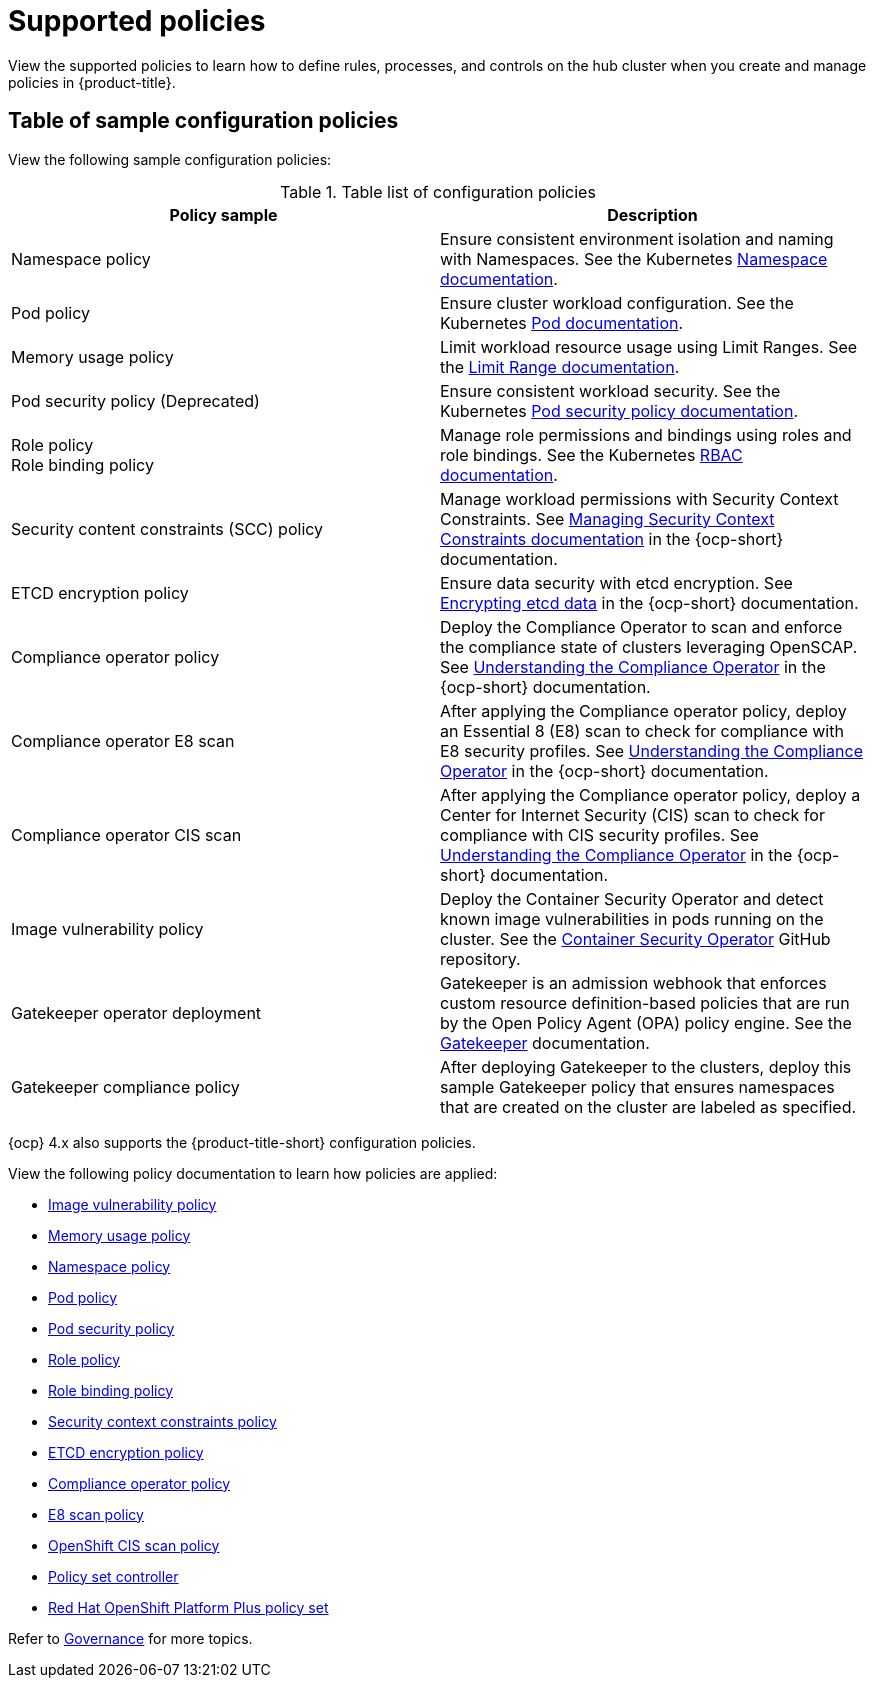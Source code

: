 [#supported-policies]
= Supported policies

View the supported policies to learn how to define rules, processes, and controls on the hub cluster when you create and manage policies in {product-title}. 

[#configuration-policy-sample-table]
== Table of sample configuration policies

View the following sample configuration policies:

.Table list of configuration policies
|===
| Policy sample | Description

| Namespace policy
| Ensure consistent environment isolation and naming with Namespaces. See the Kubernetes
link:https://kubernetes.io/docs/concepts/overview/working-with-objects/namespaces/[Namespace documentation].

| Pod policy
| Ensure cluster workload configuration. See the Kubernetes link:https://kubernetes.io/docs/concepts/workloads/pods/[Pod documentation].

| Memory usage policy
| Limit workload resource usage using Limit Ranges. See the
link:https://kubernetes.io/docs/concepts/policy/limit-range/[Limit Range documentation].

| Pod security policy (Deprecated)
| Ensure consistent workload security. See the Kubernetes
link:https://kubernetes.io/docs/concepts/policy/pod-security-policy/[Pod security policy documentation].

| Role policy +
Role binding policy
| Manage role permissions and bindings using roles and role bindings. See the Kubernetes link:https://kubernetes.io/docs/reference/access-authn-authz/rbac/[RBAC documentation].

| Security content constraints (SCC) policy
| Manage workload permissions with Security Context Constraints. See link:https://access.redhat.com/documentation/en-us/openshift_container_platform/4.13/html/authentication_and_authorization/managing-pod-security-policies[Managing Security Context Constraints documentation] in the {ocp-short} documentation.

| ETCD encryption policy
| Ensure data security with etcd encryption. See link:https://access.redhat.com/documentation/en-us/openshift_container_platform/4.13/html/security_and_compliance/encrypting-etcd[Encrypting etcd data] in the {ocp-short} documentation.

| Compliance operator policy
| Deploy the Compliance Operator to scan and enforce the compliance state of clusters leveraging OpenSCAP. See link:https://access.redhat.com/documentation/en-us/openshift_container_platform/4.13/html/security_and_compliance/compliance-operator#understanding-compliance-operator[Understanding the Compliance Operator] in the {ocp-short} documentation.

| Compliance operator E8 scan
| After applying the Compliance operator policy, deploy an Essential 8 (E8) scan to check for compliance with E8 security profiles. See link:https://access.redhat.com/documentation/en-us/openshift_container_platform/4.13/html/security_and_compliance/compliance-operator#understanding-compliance-operator[Understanding the Compliance Operator] in the {ocp-short} documentation.

| Compliance operator CIS scan
| After applying the Compliance operator policy, deploy a Center for Internet Security (CIS) scan to check for compliance with CIS security profiles. See link:https://access.redhat.com/documentation/en-us/openshift_container_platform/4.13/html/security_and_compliance/compliance-operator#understanding-compliance-operator[Understanding the Compliance Operator] in the {ocp-short} documentation.

| Image vulnerability policy
| Deploy the Container Security Operator and detect known image vulnerabilities in pods running on the cluster. See the link:https://github.com/quay/container-security-operator#readme[Container Security Operator] GitHub repository.

| Gatekeeper operator deployment
| Gatekeeper is an admission webhook that enforces custom resource definition-based policies that are run by the Open Policy Agent (OPA) policy engine. See the link:https://open-policy-agent.github.io/gatekeeper/website/docs/[Gatekeeper] documentation.

| Gatekeeper compliance policy
| After deploying Gatekeeper to the clusters, deploy this sample Gatekeeper policy that ensures namespaces that are created on the cluster are labeled as specified.
|===

{ocp} 4.x also supports the {product-title-short} configuration policies.

View the following policy documentation to learn how policies are applied:

* xref:../governance/image_vuln_policy.adoc#image-vulnerability-policy-sample[Image vulnerability policy]
* xref:../governance/memory_policy.adoc#memory-usage-policy[Memory usage policy]
* xref:../governance/namespace_policy.adoc#namespace-policy[Namespace policy]
* xref:../governance/pod_policy.adoc#pod-policy[Pod policy]
* xref:../governance/psp_policy.adoc#pod-security-policy[Pod security policy]
* xref:../governance/role_policy.adoc#role-policy[Role policy]
* xref:../governance/rolebinding_policy.adoc#role-binding-policy[Role binding policy]
* xref:../governance/scc_policy.adoc#security-context-constraints-policy[Security context constraints policy]
* xref:../governance/etcd_encryption_policy.adoc#etcd-encryption-policy[ETCD encryption policy]
* xref:../governance/compliance_operator_policy.adoc#compliance-operator-policy[Compliance operator policy]
* xref:../governance/e8_scan_policy.adoc#e8-scan-policy[E8 scan policy]
* xref:../governance/ocp_cis_policy.adoc#ocp-cis-policy[OpenShift CIS scan policy]
* xref:../governance/policy_set_ctrl.adoc#policy-set-controller[Policy set controller]
* xref:../governance/opp_policyset.adoc#opp-policy-set[Red Hat OpenShift Platform Plus policy set]

Refer to xref:../governance/grc_intro.adoc#governance[Governance] for more topics.
